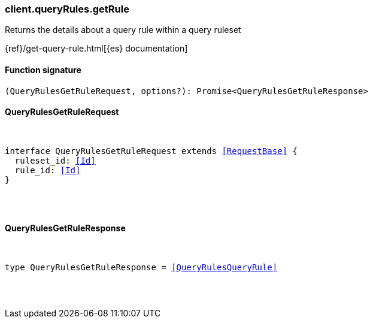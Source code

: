[[reference-query_rules-get_rule]]

////////
===========================================================================================================================
||                                                                                                                       ||
||                                                                                                                       ||
||                                                                                                                       ||
||        ██████╗ ███████╗ █████╗ ██████╗ ███╗   ███╗███████╗                                                            ||
||        ██╔══██╗██╔════╝██╔══██╗██╔══██╗████╗ ████║██╔════╝                                                            ||
||        ██████╔╝█████╗  ███████║██║  ██║██╔████╔██║█████╗                                                              ||
||        ██╔══██╗██╔══╝  ██╔══██║██║  ██║██║╚██╔╝██║██╔══╝                                                              ||
||        ██║  ██║███████╗██║  ██║██████╔╝██║ ╚═╝ ██║███████╗                                                            ||
||        ╚═╝  ╚═╝╚══════╝╚═╝  ╚═╝╚═════╝ ╚═╝     ╚═╝╚══════╝                                                            ||
||                                                                                                                       ||
||                                                                                                                       ||
||    This file is autogenerated, DO NOT send pull requests that changes this file directly.                             ||
||    You should update the script that does the generation, which can be found in:                                      ||
||    https://github.com/elastic/elastic-client-generator-js                                                             ||
||                                                                                                                       ||
||    You can run the script with the following command:                                                                 ||
||       npm run elasticsearch -- --version <version>                                                                    ||
||                                                                                                                       ||
||                                                                                                                       ||
||                                                                                                                       ||
===========================================================================================================================
////////

[discrete]
[[client.queryRules.getRule]]
=== client.queryRules.getRule

Returns the details about a query rule within a query ruleset

{ref}/get-query-rule.html[{es} documentation]

[discrete]
==== Function signature

[source,ts]
----
(QueryRulesGetRuleRequest, options?): Promise<QueryRulesGetRuleResponse>
----

[discrete]
==== QueryRulesGetRuleRequest

[pass]
++++
<pre>
++++
interface QueryRulesGetRuleRequest extends <<RequestBase>> {
  ruleset_id: <<Id>>
  rule_id: <<Id>>
}

[pass]
++++
</pre>
++++
[discrete]
==== QueryRulesGetRuleResponse

[pass]
++++
<pre>
++++
type QueryRulesGetRuleResponse = <<QueryRulesQueryRule>>

[pass]
++++
</pre>
++++

